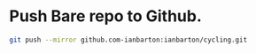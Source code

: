 #+BEGIN_COMMENT
.. title: 2017 10 21 Push Bare Git Repo To Github
.. slug: 2017-10-21-push-bare-git-repo-to-github
.. date: 2017-10-21 13:55:27 UTC
.. tags: git, github
.. category:
.. link:
.. description:
.. type: text
#+END_COMMENT

* Push Bare repo to Github.
#+begin_src sh
git push --mirror github.com-ianbarton:ianbarton/cycling.git
#+end_src
